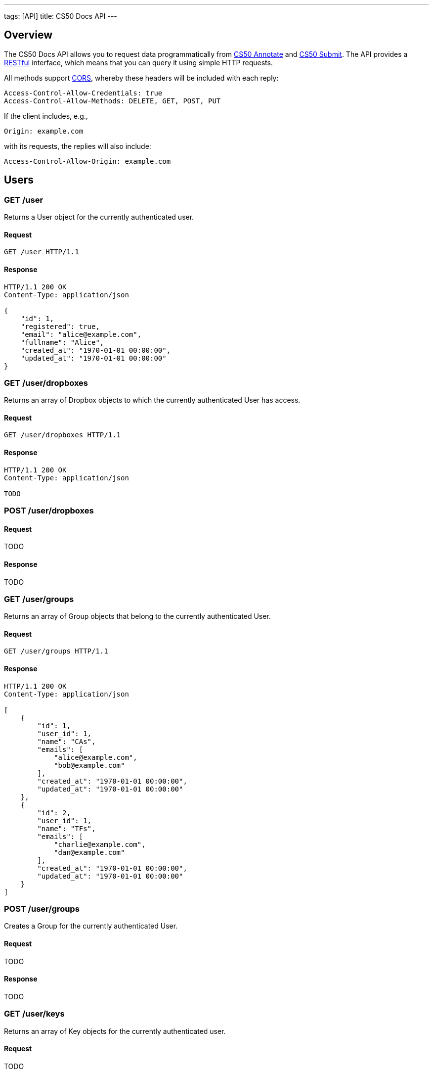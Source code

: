 ---
tags: [API]
title: CS50 Docs API
---


== Overview

The CS50 Docs API allows you to request data programmatically from https://annotate.cs50.net/[CS50 Annotate] and https://submit.cs50.net/[CS50 Submit].  The API provides a http://en.wikipedia.org/wiki/Representational_State_Transfer[RESTful] interface, which means that you can query it using simple HTTP requests.

All methods support http://en.wikipedia.org/wiki/Cross-Origin_Resource_Sharing[CORS], whereby these headers will be included with each reply:

[source]
----
Access-Control-Allow-Credentials: true
Access-Control-Allow-Methods: DELETE, GET, POST, PUT
----

If the client includes, e.g.,

[source]
----
Origin: example.com
----

with its requests, the replies will also include:

[source]
----
Access-Control-Allow-Origin: example.com
----


== Users

=== GET /user

Returns a User object for the currently authenticated user.

==== Request

[source]
----
GET /user HTTP/1.1
----

==== Response

[source]
----
HTTP/1.1 200 OK
Content-Type: application/json

{
    "id": 1,
    "registered": true,
    "email": "alice@example.com",
    "fullname": "Alice",
    "created_at": "1970-01-01 00:00:00",
    "updated_at": "1970-01-01 00:00:00"
}
----

=== GET /user/dropboxes

Returns an array of Dropbox objects to which the currently authenticated User has access.

==== Request

[source]
----
GET /user/dropboxes HTTP/1.1
----

==== Response

[source]
----
HTTP/1.1 200 OK
Content-Type: application/json

TODO
----

=== POST /user/dropboxes

==== Request

TODO

==== Response

TODO


=== GET /user/groups

Returns an array of Group objects that belong to the currently authenticated User.

==== Request

[source]
----
GET /user/groups HTTP/1.1
----

==== Response

[source]
----
HTTP/1.1 200 OK
Content-Type: application/json

[
    {
        "id": 1,
        "user_id": 1,
        "name": "CAs",
        "emails": [
            "alice@example.com",
            "bob@example.com"
        ],
        "created_at": "1970-01-01 00:00:00",
        "updated_at": "1970-01-01 00:00:00"
    },
    {
        "id": 2,
        "user_id": 1,
        "name": "TFs",
        "emails": [
            "charlie@example.com",
            "dan@example.com"
        ],
        "created_at": "1970-01-01 00:00:00",
        "updated_at": "1970-01-01 00:00:00"
    }
]
----


=== POST /user/groups

Creates a Group for the currently authenticated User.

==== Request

TODO

==== Response

TODO


=== GET /user/keys

Returns an array of Key objects for the currently authenticated user.

==== Request

TODO

==== Response

TODO


=== POST /user/keys

Creates a Key for the currently authenticated user.

==== Request

TODO

==== Response

TODO


=== GET /user/submissions

Returns an array of Submission objects for the currently authenticated User.

==== Request

TODO

==== Response

TODO


=== POST /user/submissions

Creates a Submission for the currently authenticated User.

==== Request

TODO

==== Response

TODO





== Dropboxes

=== DELETE /dropboxes/:uuid

Delete a dropbox.

==== request

[source]
----
DELETE /dropboxes/:uuid
Host: docs.cs50.net
----

==== response

[source]
----
HTTP/1.1 204 No Content
----
=== GET /dropboxes/:uuid

Read a dropbox's metadata.

==== request

[source]
----
GET /dropboxes/f47ac10b-58cc-4372-a567-0e02b2c3d479
Host: docs.cs50.net
----

==== response

[source]
----
HTTP/1.1 200 OK
Content-Type: application/json

{
    "uuid": "f47ac10b-58cc-4372-a567-0e02b2c3d479",
    "id": 1,
    "user_id": 1,
    "name": "Problem Set 0",
    "grant": "", /* TODO */
    "created_at": "1970-01-01 00:00:00",
    "updated_at": "1970-01-01 00:00:00",
}
----

=== PUT /dropboxes/:uuid

Update a dropbox's metadata.

==== request

[source]
----
PUT /dropboxes/:uuid
Content-Type: application/json
Host: docs.cs50.net

{
    "name": "New Name"
}
----

==== response

[source]
----
HTTP/1.1 204 No Content
----

== Submissions

=== GET /dropboxes/:uuid/submissions

Read a dropbox's submissions.

==== request

[source]
----
GET /dropboxes/:uuid/submissions
Host: docs.cs50.net
----

==== response

[source]
----
HTTP/1.1 200 OK

[
    {
        "id": 1,
        "user_id": 1,
        "dropbox_id": 1,
        "uuid": "110ec58a-a0f2-4ac4-8393-c866d813b8d1",
        "name": "my first pset",
        "created_at": "1970-01-01 00:00:00",
        "updated_at": "1970-01-01 00:00:00",
        "user": {
            "id": 1,
            "registered": 1,
            "email": "alice@example.com",
            "fullname": "Alice",
            "created_at": "1970-01-01 00:00:00",
            "updated_at": "1970-01-01 00:00:00"
        }
    }
]
----

=== POST /dropboxes/:uuid/submissions

Create a submission in a dropbox.

==== request

[source]
----
POST /user/submissions HTTP/1.1
Host: docs.cs50.net

------WebKitFormBoundaryXAAIIRNuzQpMxEO7
Content-Disposition: form-data; name="name"

hello
------WebKitFormBoundaryXAAIIRNuzQpMxEO7
Content-Disposition: form-data; name="/"; filename="hello.c"
Content-Type: application/octet-stream


------WebKitFormBoundaryXAAIIRNuzQpMxEO7--
----

==== response
